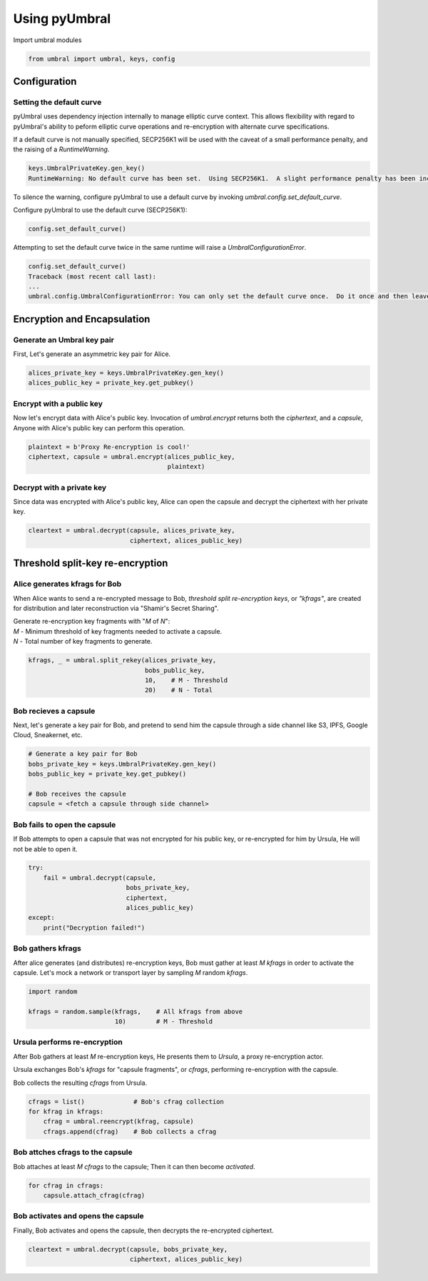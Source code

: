 ==============
Using pyUmbral
==============
.. image:: .static/PRE_image.png


Import umbral modules

.. code-block:: python

  from umbral import umbral, keys, config


Configuration
==============



Setting the default curve
--------------------------

pyUmbral uses dependency injection internally to manage elliptic curve context.
This allows flexibility with regard to pyUmbral's ability to peform
elliptic curve operations and re-encryption with alternate curve specifications.

If a default curve is not manually specified, SECP256K1 will be used with the caveat of
a small performance penalty, and the raising of a `RuntimeWarning`.

.. code-block:: python

  keys.UmbralPrivateKey.gen_key()
  RuntimeWarning: No default curve has been set.  Using SECP256K1.  A slight performance penalty has been incurred for only this call.  Set a default curve with umbral.config.set_default_curve().


To silence the warning, configure pyUmbral to use a default curve
by invoking `umbral.config.set_default_curve`.

Configure pyUmbral to use the default curve (SECP256K1):

.. code-block:: python

    config.set_default_curve()

Attempting to set the default curve twice in the same runtime will raise
a `UmbralConfigurationError`.

.. code-block:: python

  config.set_default_curve()
  Traceback (most recent call last):
  ...
  umbral.config.UmbralConfigurationError: You can only set the default curve once.  Do it once and then leave it alone.


Encryption and Encapsulation
=============================


Generate an Umbral key pair
-----------------------------
First, Let's generate an asymmetric key pair for Alice.

.. code-block:: python

  alices_private_key = keys.UmbralPrivateKey.gen_key()
  alices_public_key = private_key.get_pubkey()


Encrypt with a public key
--------------------------
Now let's encrypt data with Alice's public key.
Invocation of `umbral.encrypt` returns both the `ciphertext`,
and a `capsule`, Anyone with Alice's public key can perform
this operation.

.. code-block:: python

  plaintext = b'Proxy Re-encryption is cool!'
  ciphertext, capsule = umbral.encrypt(alices_public_key,
                                       plaintext)


Decrypt with a private key
---------------------------
Since data was encrypted with Alice's public key,
Alice can open the capsule and decrypt the ciphertext with her private key.

.. code-block:: python

    cleartext = umbral.decrypt(capsule, alices_private_key,
                               ciphertext, alices_public_key)


Threshold split-key re-encryption
==================================


Alice generates kfrags for Bob
-------------------------------
When Alice wants to send a re-encrypted message to Bob,
*threshold split re-encryption keys*, or *"kfrags"*, are created for
distribution and later reconstruction via "Shamir's Secret Sharing".

| Generate re-encryption key fragments with "`M` of `N`":
| `M` - Minimum threshold of key fragments needed to activate a capsule.
| `N` - Total number of key fragments to generate.

.. code-block:: python

   kfrags, _ = umbral.split_rekey(alices_private_key,
                                  bobs_public_key,
                                  10,    # M - Threshold
                                  20)    # N - Total


Bob recieves a capsule
-----------------------
Next, let's generate a key pair for Bob, and pretend to send
him the capsule through a side channel like
S3, IPFS, Google Cloud, Sneakernet, etc.

.. code-block:: python

   # Generate a key pair for Bob
   bobs_private_key = keys.UmbralPrivateKey.gen_key()
   bobs_public_key = private_key.get_pubkey()

   # Bob receives the capsule
   capsule = <fetch a capsule through side channel>


Bob fails to open the capsule
-------------------------------
If Bob attempts to open a capsule that was not encrypted for his public key,
or re-encrypted for him by Ursula, He will not be able to open it.

.. code-block:: python

  try:
      fail = umbral.decrypt(capsule,
                            bobs_private_key,
                            ciphertext,
                            alices_public_key)
  except:
      print("Decryption failed!")



Bob gathers kfrags
-------------------
After alice generates (and distributes) re-encryption keys,
Bob must gather at least `M` `kfrags` in order to activate the capsule.
Let's mock a network or transport layer by sampling `M` random `kfrags`.

.. code-block:: python

    import random

    kfrags = random.sample(kfrags,    # All kfrags from above
                           10)        # M - Threshold



Ursula performs re-encryption
------------------------------
After Bob gathers at least `M` re-encryption keys,
He presents them to *Ursula*, a proxy re-encryption actor.

Ursula exchanges Bob's `kfrags` for "capsule fragments", or `cfrags`,
performing re-encryption with the capsule.

Bob collects the resulting `cfrags` from Ursula.

.. code-block:: python

   cfrags = list()             # Bob's cfrag collection
   for kfrag in kfrags:
       cfrag = umbral.reencrypt(kfrag, capsule)
       cfrags.append(cfrag)    # Bob collects a cfrag


Bob attches cfrags to the capsule
----------------------------------
Bob attaches at least `M` `cfrags` to the capsule;
Then it can then become *activated*.

.. code-block:: python

   for cfrag in cfrags:
       capsule.attach_cfrag(cfrag)


Bob activates and opens the capsule
------------------------------------
Finally, Bob activates and opens the capsule,
then decrypts the re-encrypted ciphertext.

.. code-block:: python

   cleartext = umbral.decrypt(capsule, bobs_private_key,
                              ciphertext, alices_public_key)
